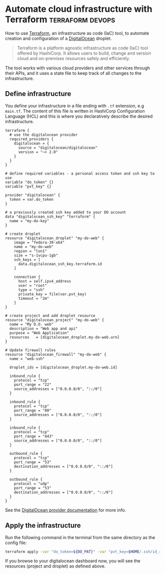 #+hugo_base_dir: ~/development/web/jslmorrison.github.io
#+hugo_section: posts
#+options: author:nil

* Automate cloud infrastructure with Terraform :terraform:devops:
:PROPERTIES:
:EXPORT_FILE_NAME: terraform-digital-ocean-droplet
:EXPORT_DATE: 2023-12-28
:END:
How to use [[https://www.terraform.io/][Terraform]], an infrastructure as code (IaC) tool, to automate creation and configuration of a [[https://www.digitalocean.com/][DigitalOcean]] droplet.

#+hugo: more
#+begin_quote
Terraform is a platform agnostic infrastructure as code (IaC) tool offered by HashiCorp. It allows users to build, change and version cloud and on-premises resources safely and efficiently.
#+end_quote
The tool works with various cloud providers and other services through their APIs, and it uses a state file to keep track of all changes to the infrastructure.

** Define infrastructure
You define your infrastructure in a file ending with =.tf= extension, e.g =main.tf=. The content of this file is written in HashiCorp Configuration Language (HCL) and this is where you declaratively describe the desired infrastructure.
#+begin_src hcl :noeval
terraform {
  # use the digitalocean provider
  required_providers {
    digitalocean = {
      source = "digitalocean/digitalocean"
      version = "~> 2.0"
    }
  }
}

# define required variables - a personal access token and ssh key to use
variable "do_token" {}
variable "pvt_key" {}

provider "digitalocean" {
  token = var.do_token
}

# a previously created ssh key added to your DO account
data "digitalocean_ssh_key" "terraform" {
  name = "my-do-key"
}

# create droplet
resource "digitalocean_droplet" "my-do-web" {
    image = "fedora-39-x64"
    name = "my-do-web"
    region = "lon1"
    size = "s-1vcpu-1gb"
    ssh_keys = [
      data.digitalocean_ssh_key.terraform.id
    ]

    connection {
      host = self.ipv4_address
      user = "root"
      type = "ssh"
      private_key = file(var.pvt_key)
      timeout = "2m"
    }
}

# create project and add droplet resource
resource "digitalocean_project" "my-do-web" {
  name = "My D.O. web"
  description = "Web app and api"
  purpose = "Web Application"
  resources   = [digitalocean_droplet.my-do-web.urn]
}

# Update firewall rules
resource "digitalocean_firewall" "my-do-web" {
  name = "web-ssh"

  droplet_ids = [digitalocean_droplet.my-do-web.id]

  inbound_rule {
    protocol = "tcp"
    port_range = "22"
    source_addresses = ["0.0.0.0/0", "::/0"]
  }

  inbound_rule {
    protocol = "tcp"
    port_range = "80"
    source_addresses = ["0.0.0.0/0", "::/0"]
  }

  inbound_rule {
    protocol = "tcp"
    port_range = "443"
    source_addresses = ["0.0.0.0/0", "::/0"]
  }

  outbound_rule {
    protocol = "tcp"
    port_range = "53"
    destination_addresses = ["0.0.0.0/0", "::/0"]
  }

  outbound_rule {
    protocol = "udp"
    port_range = "53"
    destination_addresses = ["0.0.0.0/0", "::/0"]
  }
}
#+end_src
See the [[https://registry.terraform.io/providers/digitalocean/digitalocean/latest/docs][DigitalOcean provider documentation]] for more info.

** Apply the infrastructure
Run the following command in the terminal from the same directory as the config file:
#+begin_src bash :noeval
terraform apply -var "do_token=${DO_PAT}" -var "pvt_key=$HOME/.ssh/id_rsa"
#+end_src

If you browse to your digitalocean dashboard now, you will see the resources (project and droplet) as defined above.
